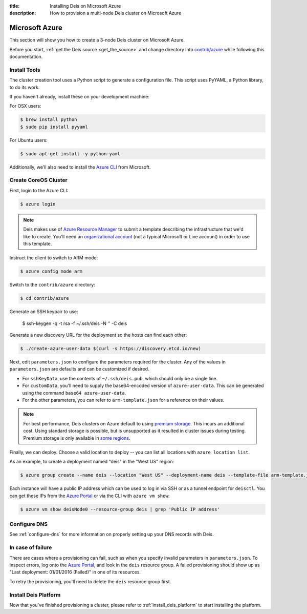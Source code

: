 :title: Installing Deis on Microsoft Azure
:description: How to provision a multi-node Deis cluster on Microsoft Azure

.. _deis_on_azure:

Microsoft Azure
===============

This section will show you how to create a 3-node Deis cluster on Microsoft Azure.

Before you start, :ref:`get the Deis source <get_the_source>` and change directory into `contrib/azure`_
while following this documentation.


Install Tools
-------------

The cluster creation tool uses a Python script to generate a configuration file.
This script uses PyYAML, a Python library, to do its work.

If you haven't already, install these on your development machine:

For OSX users:

.. code-block:: console

    $ brew install python
    $ sudo pip install pyyaml

For Ubuntu users:

.. code-block:: console

    $ sudo apt-get install -y python-yaml

Additionally, we'll also need to install the `Azure CLI`_ from Microsoft.

Create CoreOS Cluster
---------------------

First, login to the Azure CLI:

.. code-block:: console

    $ azure login

.. note::

    Deis makes use of `Azure Resource Manager`_ to submit a template
    describing the infrastructure that we'd like to create. You'll need an
    `organizational account`_ (not a typical Microsoft or Live account) in order to
    use this template.

Instruct the client to switch to ARM mode:

.. code-block:: console

    $ azure config mode arm

Switch to the ``contrib/azure`` directory:

.. code-block:: console

    $ cd contrib/azure

Generate an SSH keypair to use:

    $ ssh-keygen -q -t rsa -f ~/.ssh/deis -N '' -C deis

Generate a new discovery URL for the deployment so the hosts can find each other:

.. code-block:: console

    $ ./create-azure-user-data $(curl -s https://discovery.etcd.io/new)

Next, edit ``parameters.json`` to configure the parameters required for the
cluster. Any of the values in ``parameters.json`` are defaults and can be customized if desired.

- For ``sshKeyData``, use the contents of ``~/.ssh/deis.pub``, which should only be a single line.

- For ``customData``, you'll need to supply the base64-encoded version of ``azure-user-data``. This
  can be generated using the command ``base64 azure-user-data``.

- For the other parameters, you can refer to ``arm-template.json`` for a reference on their values.

.. note::

  For best performance, Deis clusters on Azure default to using `premium storage`_.
  This incurs an additional cost. Using standard storage is possible, but is unsupported
  as it resulted in cluster issues during testing. Premium storage is only available
  in `some regions`_.

Finally, we can deploy. Choose a valid location to deploy -- you can list all locations
with ``azure location list``.

As an example, to create a deployment named "deis" in the "West US" region:

.. code-block:: console

    $ azure group create --name deis --location "West US" --deployment-name deis --template-file arm-template.json --parameters-file parameters.json

Each instance will have a public IP address which can be used to log in via SSH
or as a tunnel endpoint for ``deisctl``. You can get these IPs from the `Azure Portal`_
or via the CLI with ``azure vm show``:

.. code-block:: console

    $ azure vm show deisNode0 --resource-group deis | grep 'Public IP address'

Configure DNS
-------------

See :ref:`configure-dns` for more information on properly setting up your DNS records with Deis.

In case of failure
------------------

There are cases where a provisioning can fail, such as when you specify invalid parameters in
``parameters.json``. To inspect errors, log onto the `Azure Portal`_, and look in the ``deis``
resource group. A failed provisioning should show up as "Last deployment: 01/01/2016 (Failed)" in
one of its resources.

To retry the provisioning, you'll need to delete the ``deis`` resource group first.

Install Deis Platform
---------------------

Now that you've finished provisioning a cluster, please refer to :ref:`install_deis_platform` to
start installing the platform.

.. _`Azure CLI`: https://azure.microsoft.com/en-us/documentation/articles/xplat-cli-install/
.. _`Azure Resource Manager`: https://azure.microsoft.com/en-us/documentation/articles/resource-manager-deployment-model/
.. _`contrib/azure`: https://github.com/deis/deis/tree/master/contrib/azure
.. _`organizational account`: http://www.brucebnews.com/2013/04/the-difference-between-a-microsoft-account-and-an-office-365-account/
.. _`premium storage`: https://azure.microsoft.com/en-us/services/storage/premium-storage/
.. _`some regions`: https://azure.microsoft.com/en-us/regions/#services
.. _`Azure Portal`: https://portal.azure.com
